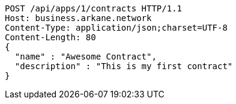 [source,http,options="nowrap"]
----
POST /api/apps/1/contracts HTTP/1.1
Host: business.arkane.network
Content-Type: application/json;charset=UTF-8
Content-Length: 80
{
  "name" : "Awesome Contract",
  "description" : "This is my first contract"
}
----
